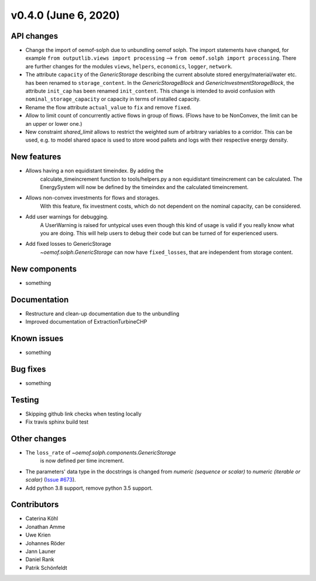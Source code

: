 v0.4.0 (June 6, 2020)
-----------------------


API changes
^^^^^^^^^^^^^^^^^^^^

* Change the import of oemof-solph due to unbundling oemof solph.
  The import statements have changed, for example
  ``from outputlib.views import processing`` --> ``from oemof.solph import processing``.
  There are further changes for the modules ``views``, ``helpers``, ``economics``,
  ``logger``, ``network``.

* The attribute ``capacity`` of the `GenericStorage` describing the current
  absolute stored energy/material/water etc. has been renamed to ``storage_content``.
  In the `GenericStorageBlock` and `GenericInvestmentStorageBlock`,
  the attribute ``init_cap`` has been renamed ``init_content``. This change is
  intended to avoid confusion with ``nominal_storage_capacity`` or capacity in terms
  of installed capacity.

* Rename the flow attribute ``actual_value`` to ``fix`` and remove ``fixed``.

* Allow to limit count of concurrently active flows in group of flows.
  (Flows have to be NonConvex, the limit can be an upper or lower one.)

* New constraint `shared_limit` allows to restrict the weighted sum
  of arbitrary variables to a corridor.
  This can be used, e.g. to model shared space is used to store wood pallets
  and logs with their respective energy density.

New features
^^^^^^^^^^^^^^^^^^^^

* Allows having a non equidistant timeindex. By adding the
    calculate_timeincrement function to tools/helpers.py a non
    equidistant timeincrement can be calculated. The EnergySystem
    will now be defined by the timeindex and the calculated
    timeincrement.

* Allows non-convex investments for flows and storages.
    With this feature, fix investment costs, which do not dependent on the
    nominal capacity, can be considered.

* Add user warnings for debugging.
    A UserWarning is raised for untypical uses even though this kind of
    usage is valid if you really know what you are doing.
    This will help users to debug their code but can be turned of for
    experienced users.

* Add fixed losses to GenericStorage
    `~oemof.solph.GenericStorage` can now have ``fixed_losses``,
    that are independent from storage content.

New components
^^^^^^^^^^^^^^^^^^^^

* something

Documentation
^^^^^^^^^^^^^^^^^^^^

* Restructure and clean-up documentation due to the unbundling
* Improved documentation of ExtractionTurbineCHP

Known issues
^^^^^^^^^^^^^^^^^^^^

* something

Bug fixes
^^^^^^^^^^^^^^^^^^^^

* something

Testing
^^^^^^^^^^^^^^^^^^^^

* Skipping github link checks when testing locally
* Fix travis sphinx build test

Other changes
^^^^^^^^^^^^^^^^^^^^

* The ``loss_rate`` of `~oemof.solph.components.GenericStorage`
    is now defined per time increment.
* The parameters' data type in the docstrings is changed from
  `numeric (sequence or scalar)` to `numeric (iterable or scalar)`
  (`Issue #673 <https://github.com/oemof/oemof-solph/issues/673>`_).
* Add python 3.8 support, remove python 3.5 support.

Contributors
^^^^^^^^^^^^^^^^^^^^

* Caterina Köhl
* Jonathan Amme
* Uwe Krien
* Johannes Röder
* Jann Launer
* Daniel Rank
* Patrik Schönfeldt

